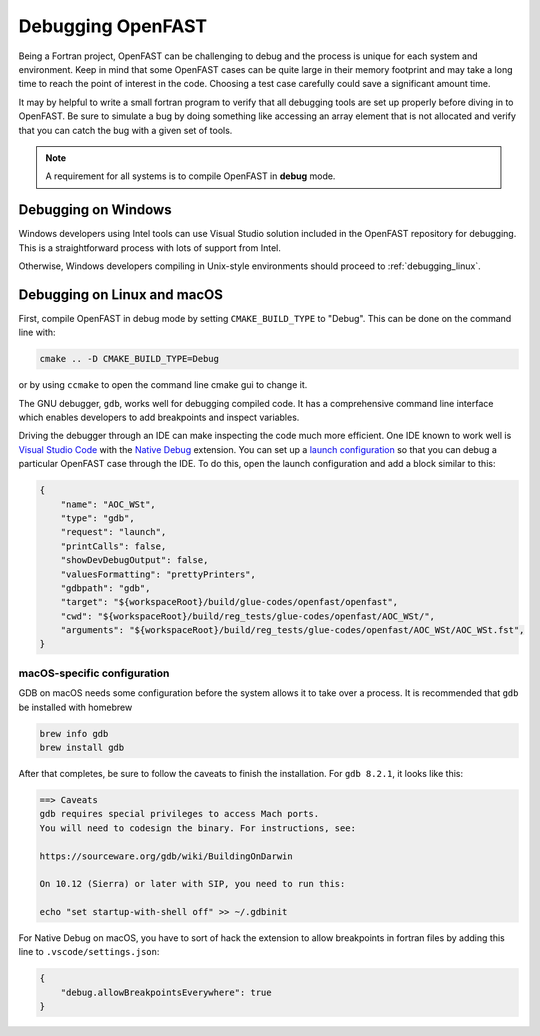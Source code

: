 .. _debugging:

Debugging OpenFAST
==================

Being a Fortran project, OpenFAST can be challenging to debug and the process
is unique for each system and environment. Keep in mind that some OpenFAST
cases can be quite large in their memory footprint and may take a long time
to reach the point of interest in the code. Choosing a test case carefully
could save a significant amount time.

It may by helpful to write a small fortran program to verify that all
debugging tools are set up properly before diving in to OpenFAST. Be sure to
simulate a bug by doing something like accessing an array element that is not
allocated and verify that you can catch the bug with a given set of tools.

.. note::

    A requirement for all systems is to compile OpenFAST in **debug** mode.

.. _debugging_windows:

Debugging on Windows
--------------------
Windows developers using Intel tools can use Visual Studio solution included in
the OpenFAST repository for debugging. This is a straightforward process with
lots of support from Intel.

Otherwise, Windows developers compiling in Unix-style environments should
proceed to :ref:`debugging_linux`.

.. _debugging_linux:

Debugging on Linux and macOS
----------------------------
First, compile OpenFAST in debug mode by setting ``CMAKE_BUILD_TYPE`` to
"Debug". This can be done on the command line with:

.. code-block:: bash

    cmake .. -D CMAKE_BUILD_TYPE=Debug

or by using ``ccmake`` to open the command line cmake gui to change it.

The GNU debugger, ``gdb``, works well for debugging compiled code. It has a
comprehensive command line interface which enables developers to add
breakpoints and inspect variables.

Driving the debugger through an IDE can make inspecting the code much more
efficient. One IDE known to work well is `Visual Studio Code <https://code.visualstudio.com>`__
with the `Native Debug <https://marketplace.visualstudio.com/items?itemName=webfreak.debug>`__
extension. You can set up a `launch configuration <https://code.visualstudio.com/docs/editor/debugging#_launch-configurations>`__
so that you can debug a particular OpenFAST case through the IDE. To do this,
open the launch configuration and add a block similar to this:

.. code-block:: json

        {
            "name": "AOC_WSt",
            "type": "gdb",
            "request": "launch",
            "printCalls": false,
            "showDevDebugOutput": false,
            "valuesFormatting": "prettyPrinters",
            "gdbpath": "gdb",
            "target": "${workspaceRoot}/build/glue-codes/openfast/openfast",
            "cwd": "${workspaceRoot}/build/reg_tests/glue-codes/openfast/AOC_WSt/",
            "arguments": "${workspaceRoot}/build/reg_tests/glue-codes/openfast/AOC_WSt/AOC_WSt.fst",
        }

macOS-specific configuration
~~~~~~~~~~~~~~~~~~~~~~~~~~~~
GDB on macOS needs some configuration before the system allows it to take
over a process. It is recommended that ``gdb`` be installed with homebrew

.. code-block:: bash

    brew info gdb
    brew install gdb

After that completes, be sure to follow the caveats to finish the installation.
For ``gdb 8.2.1``, it looks like this:

.. code-block:: bash

    ==> Caveats
    gdb requires special privileges to access Mach ports.
    You will need to codesign the binary. For instructions, see:

    https://sourceware.org/gdb/wiki/BuildingOnDarwin

    On 10.12 (Sierra) or later with SIP, you need to run this:

    echo "set startup-with-shell off" >> ~/.gdbinit

For Native Debug on macOS, you have to sort of hack the extension to allow
breakpoints in fortran files by adding this line to ``.vscode/settings.json``:

.. code-block:: json

    {
        "debug.allowBreakpointsEverywhere": true
    }
